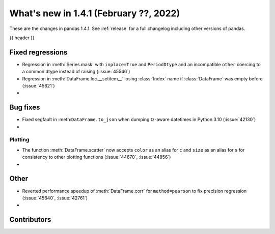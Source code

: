 .. _whatsnew_141:

What's new in 1.4.1 (February ??, 2022)
---------------------------------------

These are the changes in pandas 1.4.1. See :ref:`release` for a full changelog
including other versions of pandas.

{{ header }}

.. ---------------------------------------------------------------------------

.. _whatsnew_141.regressions:

Fixed regressions
~~~~~~~~~~~~~~~~~
- Regression in :meth:`Series.mask` with ``inplace=True`` and ``PeriodDtype`` and an incompatible ``other`` coercing to a common dtype instead of raising (:issue:`45546`)
- Regression in :meth:`DataFrame.loc.__setitem__` losing :class:`Index` name if :class:`DataFrame` was empty before (:issue:`45621`)
-

.. ---------------------------------------------------------------------------

.. _whatsnew_141.bug_fixes:

Bug fixes
~~~~~~~~~
- Fixed segfault in :meth:``DataFrame.to_json`` when dumping tz-aware datetimes in Python 3.10 (:issue:`42130`)
-

.. ---------------------------------------------------------------------------

.. _whatsnew_141.plotting:

Plotting
^^^^^^^^
- The function :meth:`DataFrame.scatter` now accepts ``color`` as an alias for ``c`` and ``size`` as an alias for ``s`` for consistency to other plotting functions (:issue:`44670`, :issue:`44856`)
-

.. ---------------------------------------------------------------------------

.. _whatsnew_141.other:


Other
~~~~~
- Reverted performance speedup of :meth:`DataFrame.corr` for ``method=pearson`` to fix precision regression (:issue:`45640`, :issue:`42761`)
-

.. ---------------------------------------------------------------------------

.. _whatsnew_141.contributors:

Contributors
~~~~~~~~~~~~

.. contributors:: v1.4.0..v1.4.1|HEAD

